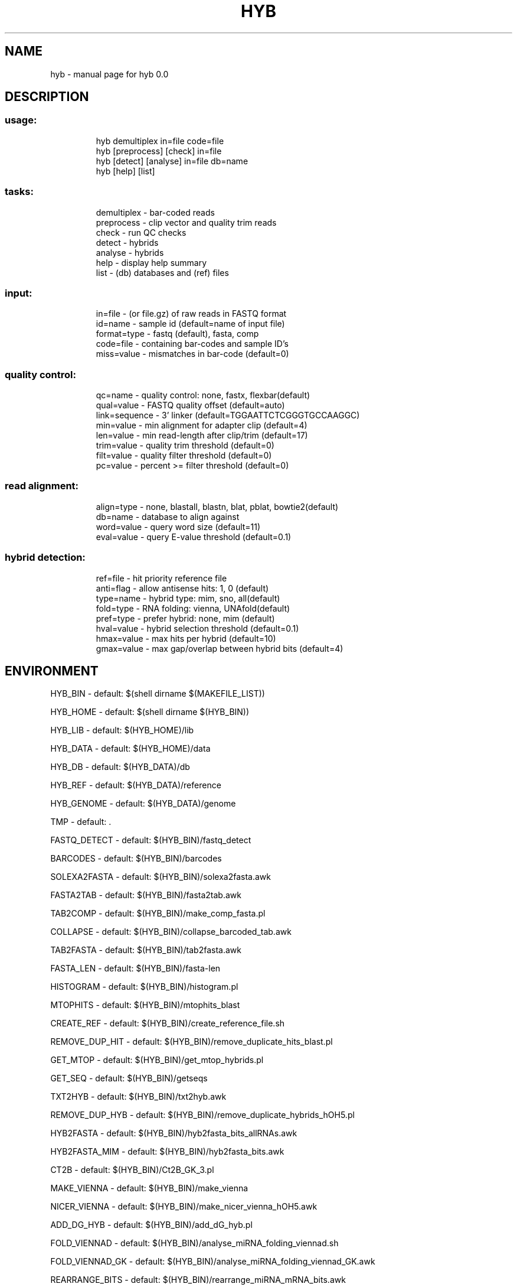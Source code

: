 .TH HYB "1" "October 2013" "0.0" "User Commands"
.SH NAME
hyb \- manual page for hyb 0.0
.SH DESCRIPTION
.PP
.SS "usage:"
.IP
hyb demultiplex in=file code=file
.br
hyb [preprocess] [check] in=file
.br
hyb [detect] [analyse] in=file db=name
.br
hyb [help] [list]
.SS "tasks:"
.IP
demultiplex \- bar\-coded reads
.br
preprocess \- clip vector and quality trim reads
.br
check \- run QC checks
.br
detect \- hybrids
.br
analyse \- hybrids
.br
help \- display help summary
.br
list \- (db) databases and (ref) files
.SS "input:"
.IP
in=file \- (or file.gz) of raw reads in FASTQ format
.br
id=name \- sample id (default=name of input file)
.br
format=type \- fastq (default), fasta, comp
.br
code=file \- containing bar\-codes and sample ID's
.br
miss=value \- mismatches in bar\-code (default=0)
.SS "quality control:"
.IP
qc=name \- quality control: none, fastx, flexbar(default)
.br
qual=value \- FASTQ quality offset (default=auto)
.br
link=sequence \- 3' linker (default=TGGAATTCTCGGGTGCCAAGGC)
.br
min=value \- min alignment for adapter clip (default=4)
.br
len=value \- min read\-length after clip/trim (default=17)
.br
trim=value \- quality trim threshold (default=0)
.br
filt=value \- quality filter threshold (default=0)
.br
pc=value \- percent >= filter threshold (default=0)
.SS "read alignment:"
.IP
align=type \- none, blastall, blastn, blat, pblat, bowtie2(default)
.br
db=name \- database to align against
.br
word=value \- query word size (default=11)
.br
eval=value \- query E\-value threshold (default=0.1)
.SS "hybrid detection:"
.IP
ref=file \- hit priority reference file
.br
anti=flag \- allow antisense hits: 1, 0 (default)
.br
type=name \- hybrid type: mim, sno, all(default)
.br
fold=type \- RNA folding: vienna, UNAfold(default)
.br
pref=type \- prefer hybrid: none, mim (default)
.br
hval=value \- hybrid selection threshold (default=0.1)
.br
hmax=value \- max hits per hybrid (default=10)
.br
gmax=value \- max gap/overlap between hybrid bits (default=4)
.SH "ENVIRONMENT"
.PP
HYB_BIN - default: $(shell dirname $(MAKEFILE_LIST))
.PP
HYB_HOME - default: $(shell dirname $(HYB_BIN))
.PP
HYB_LIB - default: $(HYB_HOME)/lib
.PP
HYB_DATA - default: $(HYB_HOME)/data
.PP
HYB_DB - default: $(HYB_DATA)/db
.PP
HYB_REF - default: $(HYB_DATA)/reference
.PP
HYB_GENOME - default: $(HYB_DATA)/genome
.PP
TMP - default: .
.PP
FASTQ_DETECT - default: $(HYB_BIN)/fastq_detect
.PP
BARCODES - default: $(HYB_BIN)/barcodes
.PP
SOLEXA2FASTA - default: $(HYB_BIN)/solexa2fasta.awk
.PP
FASTA2TAB - default: $(HYB_BIN)/fasta2tab.awk
.PP
TAB2COMP - default: $(HYB_BIN)/make_comp_fasta.pl
.PP
COLLAPSE - default: $(HYB_BIN)/collapse_barcoded_tab.awk
.PP
TAB2FASTA - default: $(HYB_BIN)/tab2fasta.awk
.PP
FASTA_LEN - default: $(HYB_BIN)/fasta-len
.PP
HISTOGRAM - default: $(HYB_BIN)/histogram.pl
.PP
MTOPHITS - default: $(HYB_BIN)/mtophits_blast
.PP
CREATE_REF - default: $(HYB_BIN)/create_reference_file.sh
.PP
REMOVE_DUP_HIT - default: $(HYB_BIN)/remove_duplicate_hits_blast.pl
.PP
GET_MTOP - default: $(HYB_BIN)/get_mtop_hybrids.pl
.PP
GET_SEQ - default: $(HYB_BIN)/getseqs
.PP
TXT2HYB - default: $(HYB_BIN)/txt2hyb.awk
.PP
REMOVE_DUP_HYB - default: $(HYB_BIN)/remove_duplicate_hybrids_hOH5.pl
.PP
HYB2FASTA - default: $(HYB_BIN)/hyb2fasta_bits_allRNAs.awk
.PP
HYB2FASTA_MIM - default: $(HYB_BIN)/hyb2fasta_bits.awk
.PP
CT2B - default: $(HYB_BIN)/Ct2B_GK_3.pl
.PP
MAKE_VIENNA - default: $(HYB_BIN)/make_vienna
.PP
NICER_VIENNA - default: $(HYB_BIN)/make_nicer_vienna_hOH5.awk
.PP
ADD_DG_HYB - default: $(HYB_BIN)/add_dG_hyb.pl
.PP
FOLD_VIENNAD - default: $(HYB_BIN)/analyse_miRNA_folding_viennad.sh
.PP
FOLD_VIENNAD_GK - default: $(HYB_BIN)/analyse_miRNA_folding_viennad_GK.awk
.PP
REARRANGE_BITS - default: $(HYB_BIN)/rearrange_miRNA_mRNA_bits.awk
.PP
ANNOTATE_HYB - default: $(HYB_BIN)/make_hybrid_annotation_table.pl
.PP
COMBINE_HYB - default: $(HYB_BIN)/combine_hyb_merge
.PP
GET_SINGLE_STATS - default: $(HYB_BIN)/blast_stats
.PP
GET_HYB_STATS - default: $(HYB_BIN)/hybrid_stats
.PP
GET_HYB_HIT - default: $(HYB_BIN)/hybrids_hit_table.pl
.PP
GET_HYB_FREQ - default: $(HYB_BIN)/hybrids_stats_2.sh
.PP
BLAST_HITS - default: $(HYB_BIN)/blast-hits
.PP
EXTRACT - default: $(HYB_BIN)/extract_listed.awk
.PP
COMBINE_GFF - default: $(HYB_BIN)/combine_gff_merge_1.2.pl
.PP
BLAST2SGR - default: $(HYB_BIN)/blast2sgr.awk
.PP
SAM2BLAST - default: $(HYB_BIN)/sam2blast
.PP
FASTX_TRIM - default: $(shell which fastq_quality_trimmer)
.PP
FASTX_FILT - default: $(shell which fastq_quality_filter)
.PP
FASTX_C.PP - default: $(shell which fastx_clipper)
.PP
FLEXBAR - default: $(shell which flexbar)
.PP
FLEXBAR_PARAM - default: -u 3 -m $(len) -n $(HYB_THREADS)
.PP
FASTQC - default: $(shell which fastqc)
.PP
FASTQC_PARAM - default: -q -k 8
.PP
BLASTALL - default: $(shell which blastall)
.PP
BLASTALL_PARAM - default: -W $(word) -e $(eval) -a $(HYB_THREADS)
.PP
BLASTN - default: $(shell which blastn)
.PP
BLASTN_PARAM - default: -word_size $(word) -evalue $(eval) -num_threads $(HYB_THREADS)
.PP
BLAT - default: $(shell which blat)
.PP
BLAT_PARAM - default: -stepSize=5 -tileSize=$(word) -minScore=15
.PP
PBLAT - default: $(shell which pblat)
.PP
PBLAT_PARAM - default: -stepSize=5 -tileSize=$(word) -minScore=15 -threads=$(HYB_THREADS)
.PP
BOWTIE2 - default: $(shell which bowtie2)
.PP
BOWTIE2_PARAM - default: -D 20 -R 3 -N 0 -L 16 -k 20 --local -i S,1,0.50 --score-min L,18,0 --ma 1 --np 0 --mp 2,2 --rdg 5,1 --rfg 5,1 -p $(HYB_THREADS)
.PP
HYBRID_MIN - default: $(shell which hybrid-min)
.PP
RNAUP - default: $(shell which RNAup)
.PP
CORES - default: 1
.PP
CORES - default: $(shell awk '/physical id/{id=$$4};/core id/{print id" "$$4}' $(cpuinfo) | sort | uniq | wc -l)
.PP
HYB_THREADS - default: 1
.PP
HYB_THREADS - default: $(shell echo $$(($(CORES)/2)))
.PP
.SH AUTHOR
Written by Tony Travis, Greg Kudla and Jonathan Moody
.SH COPYRIGHT
Copyright \(co 2013  University of Edinburgh Medical Research Council Institute of Genetics and Molecular Medicine, and Wellcome Trust Centre for Cell Biology
.PP
This is free software; see the source for copying conditions.
There is NO warranty; not even for MERCHANTABILITY or FITNESS FOR A
PARTICULAR PURPOSE.
.PP
.SH "SEE ALSO"
.PP
